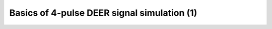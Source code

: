 .. highlight:: matlab
.. _example_simulation_4deer:

**********************************************************************************
Basics of 4-pulse DEER signal simulation (1)
**********************************************************************************

.. raw:: html

	<br>
	<p align="center">
		<a href="https://deertutorials.s3.eu-central-1.amazonaws.com/simulation_4deer/simulation_4deer.pdf" title="Download PDF file" target="_blank" download> 
			<img src="../_static/img/download_pdf_button.png" class="tutorial_buttons";" alt="pdf">
		</a>
		&nbsp;&nbsp;&nbsp;
		<a href="https://deertutorials.s3.eu-central-1.amazonaws.com/simulation_4deer/simulation_4deer.mlx" title="Download Live Script" target="_blank"> 
			<img src="../_static/img/download_live_button.png" class="tutorial_buttons";" alt="live">
		</a>
		&nbsp;&nbsp;&nbsp;
		<a href="https://deertutorials.s3.eu-central-1.amazonaws.com/simulation_4deer/simulation_4deer.m" title="Download Source File" target="_blank">
			<img src="../_static/img/download_source_button.png" class="tutorial_buttons";" alt="pdf">
		</a>
		&nbsp;&nbsp;&nbsp;
	</p>

.. raw:: html
	:file: ../../../tutorials/simulation_4deer/simulation_4deer.html